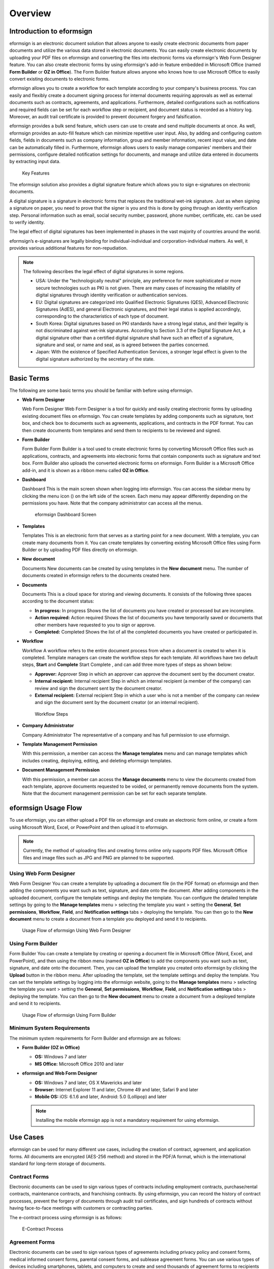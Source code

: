 Overview
========

Introduction to eformsign
-------------------------

eformsign is an electronic document solution that allows anyone to
easily create electronic documents from paper documents and utilize the
various data stored in electronic documents. You can easily create
electronic documents by uploading your PDF files on eformsign and
converting the files into electronic forms via eformsign's Web Form
Designer feature. You can also create electronic forms by using
eformsign's add-in feature embedded in Microsoft Office (named **Form
Builder** or **OZ in Office**). The Form Builder feature allows anyone
who knows how to use Microsoft Office to easily convert existing
documents to electronic forms.

eformsign allows you to create a workflow for each template according to
your company's business process. You can easily and flexibly create a
document signing process for internal documents requiring approvals as
well as external documents such as contracts, agreements, and
applications. Furthermore, detailed configurations such as notifications
and required fields can be set for each workflow step or recipient, and
document status is recorded as a history log. Moreover, an audit trail
certificate is provided to prevent document forgery and falsification.

eformsign provides a bulk send feature, which users can use to create
and send multiple documents at once. As well, eformsign provides an
auto-fill feature which can minimize repetitive user input. Also, by
adding and configuring custom fields, fields in documents such as
company information, group and member information, recent input value,
and date can be automatically filled in. Furthermore, eformsign allows
users to easily manage companies' members and their permissions,
configure detailed notification settings for documents, and manage and
utilize data entered in documents by extracting input data.

.. figure:: resources/main_feature.png
   :alt: Key Features
   :width: 730px

   Key Features

The eformsign solution also provides a digital signature feature which
allows you to sign e-signatures on electronic documents.

A digital signature is a signature in electronic forms that replaces the
traditional wet-ink signature. Just as when signing a signature on
paper, you need to prove that the signer is you and this is done by
going through an identity verification step. Personal information such
as email, social security number, password, phone number, certificate,
etc. can be used to verify identity.

The legal effect of digital signatures has been implemented in phases in
the vast majority of countries around the world.

eformsign’s e-signatures are legally binding for individual-individual
and corporation-individual matters. As well, it provides various
additional features for non-repudiation.

.. note::

   The following describes the legal effect of digital signatures in
   some regions.

   -  USA: Under the "technologically neutral" principle, any preference
      for more sophisticated or more secure technologies such as PKI is
      not given. There are many cases of increasing the reliability of
      digital signatures through identity verification or authentication
      services.

   -  EU: Digital signatures are categorized into Qualified Electronic
      Signatures (QES), Advanced Electronic Signatures (AdES), and
      general Electronic signatures, and their legal status is applied
      accordingly, corresponding to the characteristics of each type of
      document.

   -  South Korea: Digital signatures based on PKI standards have a
      strong legal status, and their legality is not discriminated
      against wet-ink signatures. According to Section 3.3 of the
      Digital Signature Act, a digital signature other than a certified
      digital signature shall have such an effect of a signature,
      signature and seal, or name and seal, as is agreed between the
      parties concerned.

   -  Japan: With the existence of Specified Authentication Services, a
      stronger legal effect is given to the digital signature authorized
      by the secretary of the state.

Basic Terms
-----------

The following are some basic terms you should be familiar with before
using eformsign.

-  **Web Form Designer**

   Web Form Designer Web Form Designer is a tool for quickly and easily
   creating electronic forms by uploading existing document files on
   eformsign. You can create templates by adding components such as
   signature, text box, and check box to documents such as agreements,
   applications, and contracts in the PDF format. You can then create
   documents from templates and send them to recipients to be reviewed
   and signed.

-  **Form Builder**

   Form Builder Form Builder is a tool used to create electronic forms
   by converting Microsoft Office files such as applications, contracts,
   and agreements into electronic forms that contain components such as
   signature and text box. Form Builder also uploads the converted
   electronic forms on eformsign. Form Builder is a Microsoft Office
   add-in, and it is shown as a ribbon menu called **OZ in Office**.

-  **Dashboard**

   Dashboard This is the main screen shown when logging into eformsign.
   You can access the sidebar menu by clicking the menu icon (|image1|)
   on the left side of the screen. Each menu may appear differently
   depending on the permissions you have. Note that the company
   administrator can access all the menus.

   .. figure:: resources/dashboard.png
      :alt: eformsign Dashboard Screen
      :width: 730px

      eformsign Dashboard Screen

-  **Templates**

   Templates This is an electronic form that serves as a starting point
   for a new document. With a template, you can create many documents
   from it. You can create templates by converting existing Microsoft
   Office files using Form Builder or by uploading PDF files directly on
   eformsign.

-  **New document**

   Documents New documents can be created by using templates in the
   **New document** menu. The number of documents created in eformsign
   refers to the documents created here.

-  **Documents**

   Documents This is a cloud space for storing and viewing documents. It
   consists of the following three spaces according to the document
   status:

   -  **In progress:** In progress Shows the list of documents you have
      created or processed but are incomplete.

   -  **Action required:** Action required Shows the list of documents
      you have temporarily saved or documents that other members have
      requested to you to sign or approve.

   -  **Completed:** Completed Shows the list of all the completed
      documents you have created or participated in.

-  **Workflow**

   Workflow A workflow refers to the entire document process from when a
   document is created to when it is completed. Template managers can
   create the workflow steps for each template. All workflows have two
   default steps, **Start** and **Complete** Start Complete , and can
   add three more types of steps as shown below:

   -  **Approver:** Approver Step in which an approver can approve the
      document sent by the document creator.

   -  **Internal recipient:** Internal recipient Step in which an
      internal recipient (a member of the company) can review and sign
      the document sent by the document creator.

   -  **External recipient:** External recipient Step in which a user
      who is not a member of the company can review and sign the
      document sent by the document creator (or an internal recipient).

   .. figure:: resources/workflow_new.png
      :alt: Workflow Steps
      :width: 400px

      Workflow Steps

-  **Company Administrator**

   Company Administrator The representative of a company and has full
   permission to use eformsign.

-  **Template Management Permission**

   With this permission, a member can access the **Manage templates**
   menu and can manage templates which includes creating, deploying,
   editing, and deleting eformsign templates.

-  **Document Management Permission**

   With this permission, a member can access the **Manage documents**
   menu to view the documents created from each template, approve
   documents requested to be voided, or permanently remove documents
   from the system. Note that the document management permission can be
   set for each separate template.

eformsign Usage Flow
--------------------

To use eformsign, you can either upload a PDF file on eformsign and
create an electronic form online, or create a form using Microsoft Word,
Excel, or PowerPoint and then upload it to eformsign.

.. note::

   Currently, the method of uploading files and creating forms online
   only supports PDF files. Microsoft Office files and image files such
   as JPG and PNG are planned to be supported.

Using Web Form Designer
~~~~~~~~~~~~~~~~~~~~~~~

Web Form Designer You can create a template by uploading a document file
(in the PDF format) on eformsign and then adding the components you want
such as text, signature, and date onto the document. After adding
components in the uploaded document, configure the template settings and
deploy the template. You can configure the detailed template settings by
going to the **Manage templates** menu > selecting the template you want
> setting the **General**, **Set permissions**, **Workflow**, **Field**,
and **Notification settings** tabs > deploying the template. You can
then go to the **New document** menu to create a document from a
template you deployed and send it to recipients.

.. figure:: resources/use_flow_web.png
   :alt: Usage Flow of eformsign Using Web Form Designer
   :width: 700px

   Usage Flow of eformsign Using Web Form Designer

Using Form Builder
~~~~~~~~~~~~~~~~~~

Form Builder You can create a template by creating or opening a document
file in Microsoft Office (Word, Excel, and PowerPoint), and then using
the ribbon menu (named **OZ in Office**) to add the components you want
such as text, signature, and date onto the document. Then, you can
upload the template you created onto eformsign by clicking the
**Upload** button in the ribbon menu. After uploading the template, set
the template settings and deploy the template. You can set the template
settings by logging into the eformsign website, going to the **Manage
templates** menu > selecting the template you want > setting the
**General**, **Set permissions**, **Workflow**, **Field**, and
**Notification settings** tabs > deploying the template. You can then go
to the **New document** menu to create a document from a deployed
template and send it to recipients.

.. figure:: resources/use_flow.png
   :alt: Usage Flow of eformsign Using Form Builder
   :width: 700px

   Usage Flow of eformsign Using Form Builder

Minimum System Requirements
~~~~~~~~~~~~~~~~~~~~~~~~~~~

The minimum system requirements for Form Builder and eformsign are as
follows:

-  **Form Builder (OZ in Office)**

   -  **OS:** Windows 7 and later

   -  **MS Office:** Microsoft Office 2010 and later

-  **eformsign and Web Form Designer**

   -  **OS:** Windows 7 and later, OS X Mavericks and later

   -  **Browser:** Internet Explorer 11 and later, Chrome 49 and later,
      Safari 9 and later

   -  **Mobile OS:** iOS: 6.1.6 and later, Android: 5.0 (Lollipop) and
      later

   .. note::

      Installing the mobile eformsign app is not a mandatory requirement
      for using eformsign.

Use Cases
---------

eformsign can be used for many different use cases, including the
creation of contract, agreement, and application forms. All documents
are encrypted (AES-256 method) and stored in the PDF/A format, which is
the international standard for long-term storage of documents.

Contract Forms
~~~~~~~~~~~~~~

Electronic documents can be used to sign various types of contracts
including employment contracts, purchase/rental contracts, maintenance
contracts, and franchising contracts. By using eformsign, you can record
the history of contract processes, prevent the forgery of documents
through audit trail certificates, and sign hundreds of contracts without
having face-to-face meetings with customers or contracting parties.

The e-contract process using eformsign is as follows:

.. figure:: resources/contract_ex1.png
   :alt: E-Contract Process
   :width: 730px

   E-Contract Process

Agreement Forms
~~~~~~~~~~~~~~~

Electronic documents can be used to sign various types of agreements
including privacy policy and consent forms, medical informed consent
forms, parental consent forms, and sublease agreement forms. You can use
various types of devices including smartphones, tablets, and computers
to create and send thousands of agreement forms to recipients at once.

The e-agreement process using eformsign is as follows:

.. figure:: resources/usecase-process.PNG
   :alt: E-Agreement Process
   :width: 730px

   E-Agreement Process

Application Forms
~~~~~~~~~~~~~~~~~

Electronic documents can be used to sign various types of applications
including application forms for registrations, quotations, medical
treatments, and purchases. eformsign's workflow feature allows you to
easily send application forms even when an application form needs to go
through multiple departments in an organization and needs to be
forwarded to the correct department. You can also send a copy of a
completed document to the parties involved immediately after the
document is completed.

.. figure:: resources/workflow_ex1.png
   :alt: Example Workflow of an Application Form
   :width: 400px

   Example Workflow of an Application Form

The e-application process using eformsign is as follows:

.. figure:: resources/application_ex1.png
   :alt: E-Application Process
   :width: 730px

   E-Application Process

.. |image1| image:: resources/menu_icon.png
